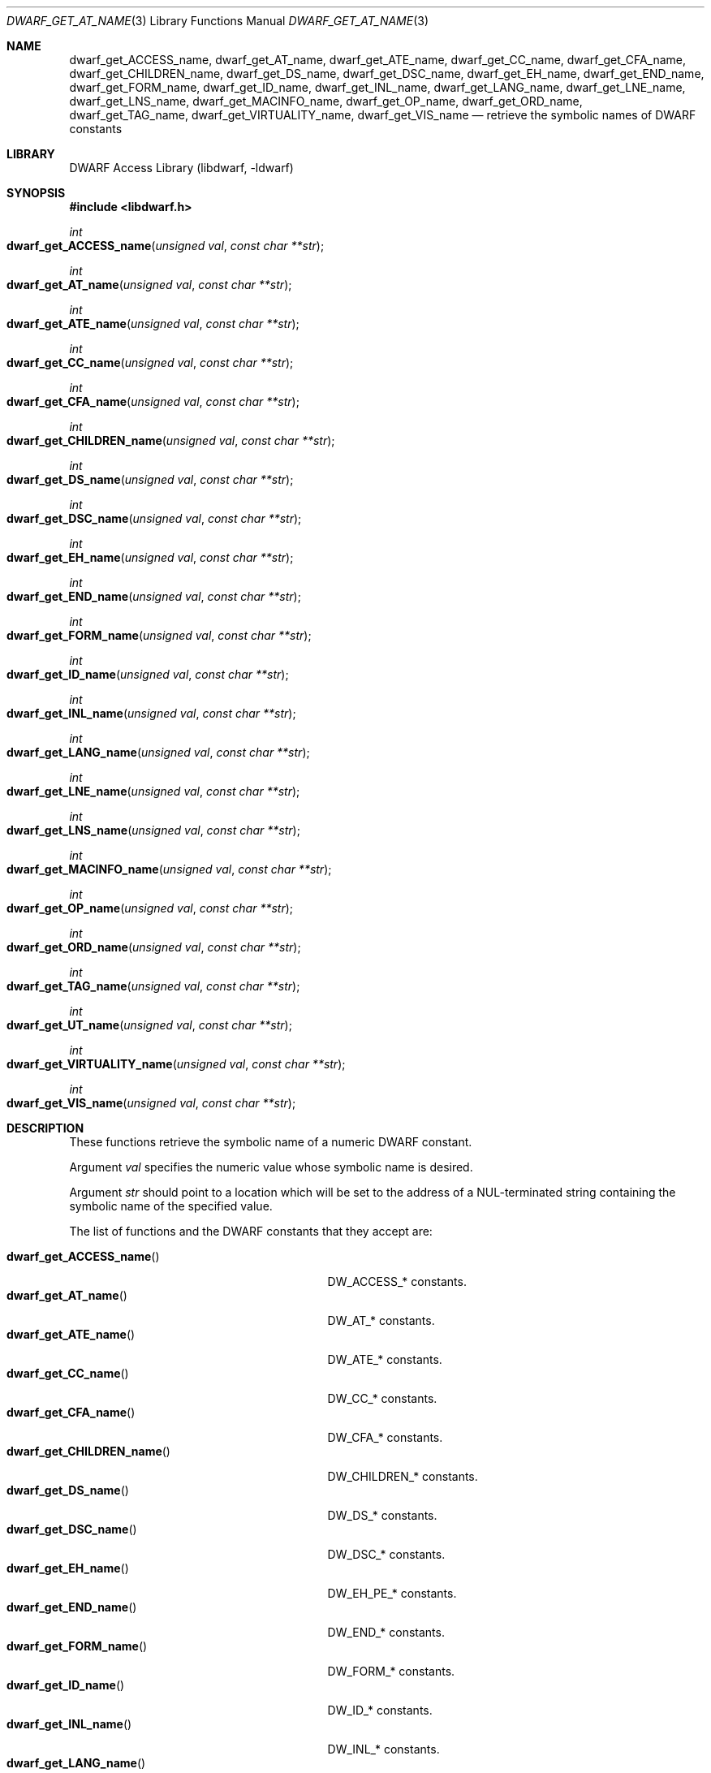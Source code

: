 .\" Copyright (c) 2011 Kai Wang
.\" All rights reserved.
.\"
.\" Redistribution and use in source and binary forms, with or without
.\" modification, are permitted provided that the following conditions
.\" are met:
.\" 1. Redistributions of source code must retain the above copyright
.\"    notice, this list of conditions and the following disclaimer.
.\" 2. Redistributions in binary form must reproduce the above copyright
.\"    notice, this list of conditions and the following disclaimer in the
.\"    documentation and/or other materials provided with the distribution.
.\"
.\" THIS SOFTWARE IS PROVIDED BY THE AUTHOR AND CONTRIBUTORS ``AS IS'' AND
.\" ANY EXPRESS OR IMPLIED WARRANTIES, INCLUDING, BUT NOT LIMITED TO, THE
.\" IMPLIED WARRANTIES OF MERCHANTABILITY AND FITNESS FOR A PARTICULAR PURPOSE
.\" ARE DISCLAIMED.  IN NO EVENT SHALL THE AUTHOR OR CONTRIBUTORS BE LIABLE
.\" FOR ANY DIRECT, INDIRECT, INCIDENTAL, SPECIAL, EXEMPLARY, OR CONSEQUENTIAL
.\" DAMAGES (INCLUDING, BUT NOT LIMITED TO, PROCUREMENT OF SUBSTITUTE GOODS
.\" OR SERVICES; LOSS OF USE, DATA, OR PROFITS; OR BUSINESS INTERRUPTION)
.\" HOWEVER CAUSED AND ON ANY THEORY OF LIABILITY, WHETHER IN CONTRACT, STRICT
.\" LIABILITY, OR TORT (INCLUDING NEGLIGENCE OR OTHERWISE) ARISING IN ANY WAY
.\" OUT OF THE USE OF THIS SOFTWARE, EVEN IF ADVISED OF THE POSSIBILITY OF
.\" SUCH DAMAGE.
.\"
.\" $Id$
.\"
.Dd April 22, 2011
.Dt DWARF_GET_AT_NAME 3
.Os
.Sh NAME
.Nm dwarf_get_ACCESS_name ,
.Nm dwarf_get_AT_name ,
.Nm dwarf_get_ATE_name ,
.Nm dwarf_get_CC_name ,
.Nm dwarf_get_CFA_name ,
.Nm dwarf_get_CHILDREN_name ,
.Nm dwarf_get_DS_name ,
.Nm dwarf_get_DSC_name ,
.Nm dwarf_get_EH_name ,
.Nm dwarf_get_END_name ,
.Nm dwarf_get_FORM_name ,
.Nm dwarf_get_ID_name ,
.Nm dwarf_get_INL_name ,
.Nm dwarf_get_LANG_name ,
.Nm dwarf_get_LNE_name ,
.Nm dwarf_get_LNS_name ,
.Nm dwarf_get_MACINFO_name ,
.Nm dwarf_get_OP_name ,
.Nm dwarf_get_ORD_name ,
.Nm dwarf_get_TAG_name ,
.Nm dwarf_get_VIRTUALITY_name ,
.Nm dwarf_get_VIS_name
.Nd retrieve the symbolic names of DWARF constants
.Sh LIBRARY
.Lb libdwarf
.Sh SYNOPSIS
.In libdwarf.h
.Ft int
.Fo dwarf_get_ACCESS_name
.Fa "unsigned val"
.Fa "const char **str"
.Fc
.Ft int
.Fo dwarf_get_AT_name
.Fa "unsigned val"
.Fa "const char **str"
.Fc
.Ft int
.Fo dwarf_get_ATE_name
.Fa "unsigned val"
.Fa "const char **str"
.Fc
.Ft int
.Fo dwarf_get_CC_name
.Fa "unsigned val"
.Fa "const char **str"
.Fc
.Ft int
.Fo dwarf_get_CFA_name
.Fa "unsigned val"
.Fa "const char **str"
.Fc
.Ft int
.Fo dwarf_get_CHILDREN_name
.Fa "unsigned val"
.Fa "const char **str"
.Fc
.Ft int
.Fo dwarf_get_DS_name
.Fa "unsigned val"
.Fa "const char **str"
.Fc
.Ft int
.Fo dwarf_get_DSC_name
.Fa "unsigned val"
.Fa "const char **str"
.Fc
.Ft int
.Fo dwarf_get_EH_name
.Fa "unsigned val"
.Fa "const char **str"
.Fc
.Ft int
.Fo dwarf_get_END_name
.Fa "unsigned val"
.Fa "const char **str"
.Fc
.Ft int
.Fo dwarf_get_FORM_name
.Fa "unsigned val"
.Fa "const char **str"
.Fc
.Ft int
.Fo dwarf_get_ID_name
.Fa "unsigned val"
.Fa "const char **str"
.Fc
.Ft int
.Fo dwarf_get_INL_name
.Fa "unsigned val"
.Fa "const char **str"
.Fc
.Ft int
.Fo dwarf_get_LANG_name
.Fa "unsigned val"
.Fa "const char **str"
.Fc
.Ft int
.Fo dwarf_get_LNE_name
.Fa "unsigned val"
.Fa "const char **str"
.Fc
.Ft int
.Fo dwarf_get_LNS_name
.Fa "unsigned val"
.Fa "const char **str"
.Fc
.Ft int
.Fo dwarf_get_MACINFO_name
.Fa "unsigned val"
.Fa "const char **str"
.Fc
.Ft int
.Fo dwarf_get_OP_name
.Fa "unsigned val"
.Fa "const char **str"
.Fc
.Ft int
.Fo dwarf_get_ORD_name
.Fa "unsigned val"
.Fa "const char **str"
.Fc
.Ft int
.Fo dwarf_get_TAG_name
.Fa "unsigned val"
.Fa "const char **str"
.Fc
.Ft int
.Fo dwarf_get_UT_name
.Fa "unsigned val"
.Fa "const char **str"
.Fc
.Ft int
.Fo dwarf_get_VIRTUALITY_name
.Fa "unsigned val"
.Fa "const char **str"
.Fc
.Ft int
.Fo dwarf_get_VIS_name
.Fa "unsigned val"
.Fa "const char **str"
.Fc
.Sh DESCRIPTION
These functions retrieve the symbolic name of a numeric DWARF constant.
.Pp
Argument
.Fa val
specifies the numeric value whose symbolic name is desired.
.Pp
Argument
.Fa str
should point to a location which will be set to the address of a
.Dv NUL Ns - Ns
terminated string containing the symbolic name of the specified value.
.Pp
The list of functions and the DWARF constants that they accept are:
.Pp
.Bl -tag -width ".Fn dwarf_get_VIRTUALITY_name" -compact
.It Fn dwarf_get_ACCESS_name
.Dv DW_ACCESS_*
constants.
.It Fn dwarf_get_AT_name
.Dv DW_AT_*
constants.
.It Fn dwarf_get_ATE_name
.Dv DW_ATE_*
constants.
.It Fn dwarf_get_CC_name
.Dv DW_CC_*
constants.
.It Fn dwarf_get_CFA_name
.Dv DW_CFA_*
constants.
.It Fn dwarf_get_CHILDREN_name
.Dv DW_CHILDREN_*
constants.
.It Fn dwarf_get_DS_name
.Dv DW_DS_*
constants.
.It Fn dwarf_get_DSC_name
.Dv DW_DSC_*
constants.
.It Fn dwarf_get_EH_name
.Dv DW_EH_PE_*
constants.
.It Fn dwarf_get_END_name
.Dv DW_END_*
constants.
.It Fn dwarf_get_FORM_name
.Dv DW_FORM_*
constants.
.It Fn dwarf_get_ID_name
.Dv DW_ID_*
constants.
.It Fn dwarf_get_INL_name
.Dv DW_INL_*
constants.
.It Fn dwarf_get_LANG_name
.Dv DW_LANG_*
constants.
.It Fn dwarf_get_LNE_name
.Dv DW_LNE_*
constants.
.It Fn dwarf_get_LNS_name
.Dv DW_LNS_*
constants.
.It Fn dwarf_get_MACINFO_name
.Dv DW_MACINFO_*
constants.
.It Fn dwarf_get_OP_name
.Dv DW_OP_*
constants.
.It Fn dwarf_get_ORD_name
.Dv DW_ORD_*
constants.
.It Fn dwarf_get_TAG_name
.Dv DW_TAG_*
constants.
.It Fn dwarf_get_UT_name
.Dv DW_UT_*
constants.
.It Fn dwarf_get_VIRTUALITY_name
.Dv DW_VIRTUALITY_*
constants.
.It Fn dwarf_get_VIS_name
.Dv DW_VIS_*
constants.
.El
.Sh RETURN VALUES
These functions return
.Dv DW_DLV_OK
on success.
.Pp
If the DWARF constant specified by argument
.Fa val
is not recognized, these function return
.Dv DW_DLV_NO_ENTRY .
.Sh SEE ALSO
.Xr dwarf 3

